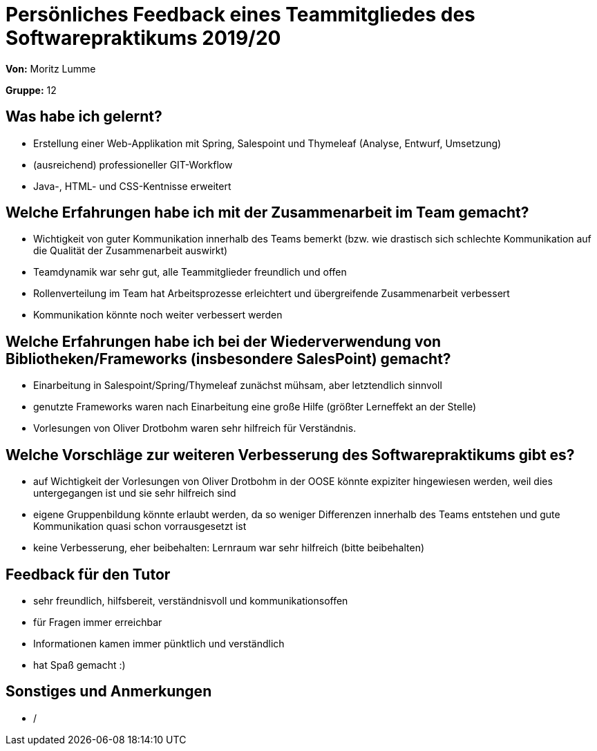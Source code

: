 = Persönliches Feedback eines Teammitgliedes des Softwarepraktikums 2019/20
// Auch wenn der Bogen nicht anonymisiert ist, dürfen Sie gern Ihre Meinung offen kundtun.
// Sowohl positive als auch negative Anmerkungen werden gern gesehen und zur stetigen Verbesserung genutzt.
// Versuchen Sie in dieser Auswertung also stets sowohl Positives wie auch Negatives zu erwähnen.

**Von:** Moritz Lumme

**Gruppe:** 12

== Was habe ich gelernt?
// Ausführung der positiven und negativen Erfahrungen, die im Softwarepraktikum gesammelt wurden
* Erstellung einer Web-Applikation mit Spring, Salespoint und Thymeleaf (Analyse, Entwurf, Umsetzung)
* (ausreichend) professioneller GIT-Workflow
* Java-, HTML- und CSS-Kentnisse erweitert

== Welche Erfahrungen habe ich mit der Zusammenarbeit im Team gemacht?
// Kurze Beschreibung der Zusammenarbeit im Team. Was lief gut? Was war verbesserungswürdig? Was würden Sie das nächste Mal anders machen?
* Wichtigkeit von guter Kommunikation innerhalb des Teams bemerkt (bzw. wie drastisch sich schlechte Kommunikation auf die Qualität der Zusammenarbeit auswirkt)
* Teamdynamik war sehr gut, alle Teammitglieder freundlich und offen
* Rollenverteilung im Team hat Arbeitsprozesse erleichtert und übergreifende Zusammenarbeit verbessert
* Kommunikation könnte noch weiter verbessert werden

== Welche Erfahrungen habe ich bei der Wiederverwendung von Bibliotheken/Frameworks (insbesondere SalesPoint) gemacht?
// Einschätzung der Arbeit mit den bereitgestellten und zusätzlich genutzten Frameworks. Was War gut? Was war verbesserungswürdig?
* Einarbeitung in Salespoint/Spring/Thymeleaf zunächst mühsam, aber letztendlich sinnvoll
* genutzte Frameworks waren nach Einarbeitung eine große Hilfe (größter Lerneffekt an der Stelle)
* Vorlesungen von Oliver Drotbohm waren sehr hilfreich für Verständnis. 

== Welche Vorschläge zur weiteren Verbesserung des Softwarepraktikums gibt es?
// Möglichst mit Beschreibung, warum die Umsetzung des von Ihnen angebrachten Vorschlages nötig ist.
* auf Wichtigkeit der Vorlesungen von Oliver Drotbohm in der OOSE könnte expiziter hingewiesen werden, weil dies untergegangen ist und sie sehr hilfreich sind
* eigene Gruppenbildung könnte erlaubt werden, da so weniger Differenzen innerhalb des Teams entstehen und gute Kommunikation quasi schon vorrausgesetzt ist
* keine Verbesserung, eher beibehalten: Lernraum war sehr hilfreich (bitte beibehalten)

== Feedback für den Tutor
// Fühlten Sie sich durch den vom Lehrstuhl bereitgestellten Tutor gut betreut? Was war positiv? Was war verbesserungswürdig?
* sehr freundlich, hilfsbereit, verständnisvoll und kommunikationsoffen
* für Fragen immer erreichbar
* Informationen kamen immer pünktlich und verständlich
* hat Spaß gemacht :)

== Sonstiges und Anmerkungen
// Welche Aspekte fanden in den oben genannten Punkten keine Erwähnung?
* /
